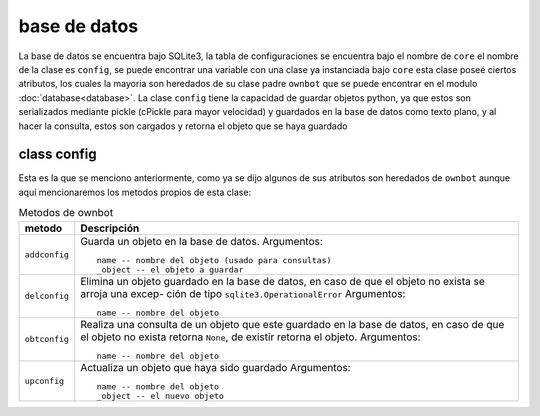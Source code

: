=============
base de datos
=============

La base de datos se encuentra bajo SQLite3, la tabla de configuraciones se encuentra bajo el nombre de ``core``
el nombre de la clase es ``config``, se puede encontrar una variable con una clase ya instanciada bajo ``core``
esta clase poseé ciertos atributos, los cuales la mayoria son heredados de su clase padre ``ownbot`` que se
puede encontrar en el modulo :doc:`database<database>`. La clase ``config`` tiene la capacidad de guardar objetos
python, ya que estos son serializados mediante pickle (cPickle para mayor velocidad) y guardados en la base de
datos como texto plano, y al hacer la consulta, estos son cargados y retorna el objeto que se haya guardado

class config
============

Esta es la que se menciono anteriormente, como ya se dijo algunos de sus atributos son heredados de ``ownbot``
aunque aquí mencionaremos los metodos propios de esta clase:

.. table:: Metodos de ownbot

  ===============  ====================================================
      metodo           Descripción
  ===============  ====================================================
   ``addconfig``   Guarda un objeto en la base de datos.
                   Argumentos::
                       name -- nombre del objeto (usado para consultas)
                       _object -- el objeto a guardar

   ``delconfig``   Elimina un objeto guardado en la base de datos, en
                   caso de que el objeto no exista se arroja una excep-
                   ción de tipo ``sqlite3.OperationalError``
                   Argumentos::
                       name -- nombre del objeto

   ``obtconfig``   Realiza una consulta de un objeto que este guardado
                   en la base de datos, en caso de que el objeto no
                   exista retorna ``None``, de existir retorna el 
                   objeto.
                   Argumentos::
                       name -- nombre del objeto

   ``upconfig``    Actualiza un objeto que haya sido guardado
                   Argumentos::
                       name -- nombre del objeto
                       _object -- el nuevo objeto
  ===============  ====================================================
